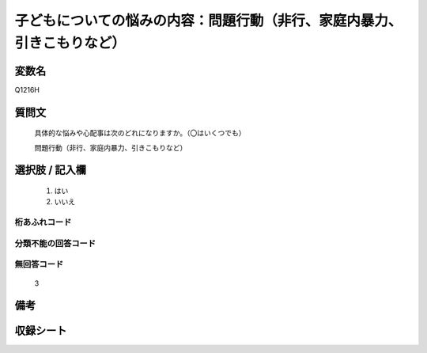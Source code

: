 .. title:: Q1216H
.. rst-class:: item
====================================================================================================
子どもについての悩みの内容：問題行動（非行、家庭内暴力、引きこもりなど）
====================================================================================================

.. rst-class:: varname
変数名
==================

Q1216H

.. rst-class:: question
質問文
==================


   具体的な悩みや心配事は次のどれになりますか。（〇はいくつでも）


   問題行動（非行、家庭内暴力、引きこもりなど）



.. rst-class:: answer
選択肢 / 記入欄
======================

  
     1. はい
  
     2. いいえ
  



.. rst-class:: overflow
桁あふれコード
-------------------------------
  


.. rst-class:: not_available
分類不能の回答コード
-------------------------------------
  


.. rst-class:: not_available
無回答コード
-------------------------------------
  3


.. rst-class:: bikou
備考
==================



.. rst-class:: include_sheet
収録シート
=======================================
.. hlist::
   :columns: 3
   
   
   * p24_4
   
   * p25_4
   
   * p26_4
   
   


.. index:: Q1216H